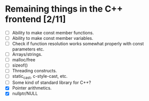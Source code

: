 * Remaining things in the C++ frontend [2/11]
  - [ ] Ability to make const member functions.
  - [ ] Ability to make const member variables.
  - [ ] Check if function resolution works somewhat properly with const parameters etc.
  - [ ] Arrays/strings.
  - [ ] malloc/free
  - [ ] sizeof()
  - [ ] Threading constructs.
  - [ ] static_cast, c-style-cast, etc.
  - [ ] Some kind of standard library for C++?
  - [X] Pointer arithmetics.
  - [X] nullptr/NULL
